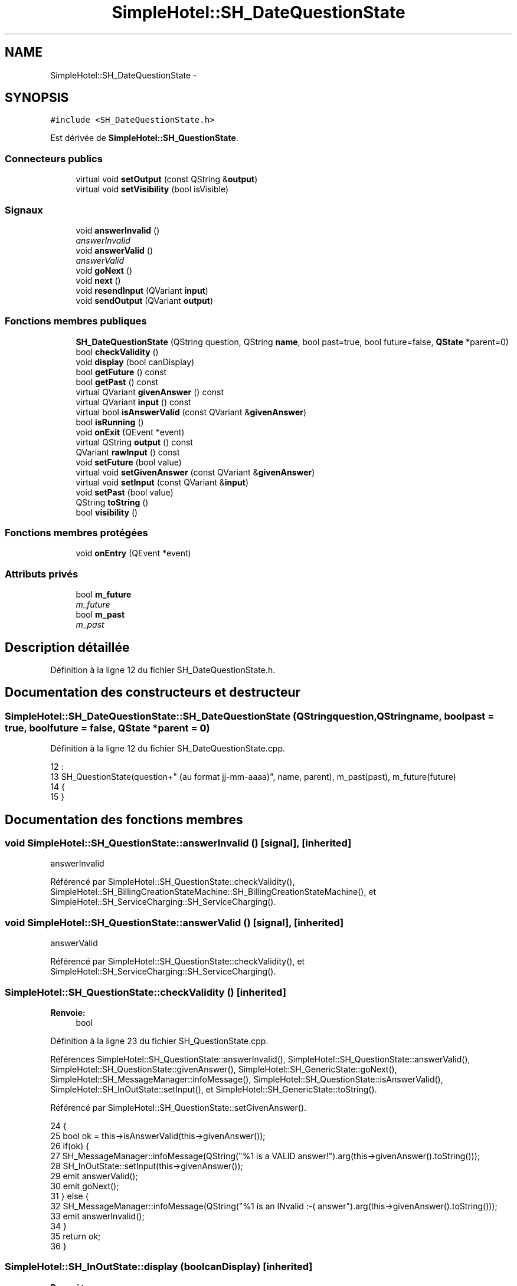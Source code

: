 .TH "SimpleHotel::SH_DateQuestionState" 3 "Lundi Juin 24 2013" "Version 0.4" "PreCheck" \" -*- nroff -*-
.ad l
.nh
.SH NAME
SimpleHotel::SH_DateQuestionState \- 
.SH SYNOPSIS
.br
.PP
.PP
\fC#include <SH_DateQuestionState\&.h>\fP
.PP
Est dérivée de \fBSimpleHotel::SH_QuestionState\fP\&.
.SS "Connecteurs publics"

.in +1c
.ti -1c
.RI "virtual void \fBsetOutput\fP (const QString &\fBoutput\fP)"
.br
.ti -1c
.RI "virtual void \fBsetVisibility\fP (bool isVisible)"
.br
.in -1c
.SS "Signaux"

.in +1c
.ti -1c
.RI "void \fBanswerInvalid\fP ()"
.br
.RI "\fIanswerInvalid \fP"
.ti -1c
.RI "void \fBanswerValid\fP ()"
.br
.RI "\fIanswerValid \fP"
.ti -1c
.RI "void \fBgoNext\fP ()"
.br
.ti -1c
.RI "void \fBnext\fP ()"
.br
.ti -1c
.RI "void \fBresendInput\fP (QVariant \fBinput\fP)"
.br
.ti -1c
.RI "void \fBsendOutput\fP (QVariant \fBoutput\fP)"
.br
.in -1c
.SS "Fonctions membres publiques"

.in +1c
.ti -1c
.RI "\fBSH_DateQuestionState\fP (QString question, QString \fBname\fP, bool past=true, bool future=false, \fBQState\fP *parent=0)"
.br
.ti -1c
.RI "bool \fBcheckValidity\fP ()"
.br
.ti -1c
.RI "void \fBdisplay\fP (bool canDisplay)"
.br
.ti -1c
.RI "bool \fBgetFuture\fP () const "
.br
.ti -1c
.RI "bool \fBgetPast\fP () const "
.br
.ti -1c
.RI "virtual QVariant \fBgivenAnswer\fP () const "
.br
.ti -1c
.RI "virtual QVariant \fBinput\fP () const "
.br
.ti -1c
.RI "virtual bool \fBisAnswerValid\fP (const QVariant &\fBgivenAnswer\fP)"
.br
.ti -1c
.RI "bool \fBisRunning\fP ()"
.br
.ti -1c
.RI "void \fBonExit\fP (QEvent *event)"
.br
.ti -1c
.RI "virtual QString \fBoutput\fP () const "
.br
.ti -1c
.RI "QVariant \fBrawInput\fP () const "
.br
.ti -1c
.RI "void \fBsetFuture\fP (bool value)"
.br
.ti -1c
.RI "virtual void \fBsetGivenAnswer\fP (const QVariant &\fBgivenAnswer\fP)"
.br
.ti -1c
.RI "virtual void \fBsetInput\fP (const QVariant &\fBinput\fP)"
.br
.ti -1c
.RI "void \fBsetPast\fP (bool value)"
.br
.ti -1c
.RI "QString \fBtoString\fP ()"
.br
.ti -1c
.RI "bool \fBvisibility\fP ()"
.br
.in -1c
.SS "Fonctions membres protégées"

.in +1c
.ti -1c
.RI "void \fBonEntry\fP (QEvent *event)"
.br
.in -1c
.SS "Attributs privés"

.in +1c
.ti -1c
.RI "bool \fBm_future\fP"
.br
.RI "\fIm_future \fP"
.ti -1c
.RI "bool \fBm_past\fP"
.br
.RI "\fIm_past \fP"
.in -1c
.SH "Description détaillée"
.PP 
Définition à la ligne 12 du fichier SH_DateQuestionState\&.h\&.
.SH "Documentation des constructeurs et destructeur"
.PP 
.SS "SimpleHotel::SH_DateQuestionState::SH_DateQuestionState (QStringquestion, QStringname, boolpast = \fCtrue\fP, boolfuture = \fCfalse\fP, \fBQState\fP *parent = \fC0\fP)"

.PP
Définition à la ligne 12 du fichier SH_DateQuestionState\&.cpp\&.
.PP
.nf
12                                                                                                                  :
13     SH_QuestionState(question+" (au format jj-mm-aaaa)", name, parent), m_past(past), m_future(future)
14 {
15 }
.fi
.SH "Documentation des fonctions membres"
.PP 
.SS "void SimpleHotel::SH_QuestionState::answerInvalid ()\fC [signal]\fP, \fC [inherited]\fP"

.PP
answerInvalid 
.PP
Référencé par SimpleHotel::SH_QuestionState::checkValidity(), SimpleHotel::SH_BillingCreationStateMachine::SH_BillingCreationStateMachine(), et SimpleHotel::SH_ServiceCharging::SH_ServiceCharging()\&.
.SS "void SimpleHotel::SH_QuestionState::answerValid ()\fC [signal]\fP, \fC [inherited]\fP"

.PP
answerValid 
.PP
Référencé par SimpleHotel::SH_QuestionState::checkValidity(), et SimpleHotel::SH_ServiceCharging::SH_ServiceCharging()\&.
.SS "SimpleHotel::SH_QuestionState::checkValidity ()\fC [inherited]\fP"

.PP
\fBRenvoie:\fP
.RS 4
bool 
.RE
.PP

.PP
Définition à la ligne 23 du fichier SH_QuestionState\&.cpp\&.
.PP
Références SimpleHotel::SH_QuestionState::answerInvalid(), SimpleHotel::SH_QuestionState::answerValid(), SimpleHotel::SH_QuestionState::givenAnswer(), SimpleHotel::SH_GenericState::goNext(), SimpleHotel::SH_MessageManager::infoMessage(), SimpleHotel::SH_QuestionState::isAnswerValid(), SimpleHotel::SH_InOutState::setInput(), et SimpleHotel::SH_GenericState::toString()\&.
.PP
Référencé par SimpleHotel::SH_QuestionState::setGivenAnswer()\&.
.PP
.nf
24 {
25     bool ok = this->isAnswerValid(this->givenAnswer());
26     if(ok) {
27         SH_MessageManager::infoMessage(QString("%1 is a VALID answer!")\&.arg(this->givenAnswer()\&.toString()));
28         SH_InOutState::setInput(this->givenAnswer());
29         emit answerValid();
30         emit goNext();
31     } else {
32         SH_MessageManager::infoMessage(QString("%1 is an INvalid :-( answer")\&.arg(this->givenAnswer()\&.toString()));
33         emit answerInvalid();
34     }
35     return ok;
36 }
.fi
.SS "SimpleHotel::SH_InOutState::display (boolcanDisplay)\fC [inherited]\fP"

.PP
\fBParamètres:\fP
.RS 4
\fIcanDisplay\fP 
.RE
.PP

.PP
Définition à la ligne 104 du fichier SH_IOState\&.cpp\&.
.PP
Références SimpleHotel::SH_GenericState::isRunning(), SimpleHotel::SH_InOutState::m_display, SimpleHotel::SH_InOutState::m_isVisible, SimpleHotel::SH_InOutState::m_output, et SimpleHotel::SH_InOutState::sendOutput()\&.
.PP
Référencé par SimpleHotel::SH_InOutStateMachine::addIOState(), et SimpleHotel::SH_StatementState::onEntry()\&.
.PP
.nf
105 {
106     if(isRunning()) {
107         m_display=canDisplay;
108         if(m_display && !m_output\&.isEmpty() && m_isVisible) {
109             emit sendOutput(QVariant(m_output));
110         }
111     }
112 }
.fi
.SS "SimpleHotel::SH_DateQuestionState::getFuture () const"

.PP
\fBRenvoie:\fP
.RS 4
bool 
.RE
.PP

.PP
Définition à la ligne 62 du fichier SH_DateQuestionState\&.cpp\&.
.PP
Références m_future\&.
.PP
.nf
63 {
64     return m_future;
65 }
.fi
.SS "SimpleHotel::SH_DateQuestionState::getPast () const"

.PP
\fBRenvoie:\fP
.RS 4
bool 
.RE
.PP

.PP
Définition à la ligne 40 du fichier SH_DateQuestionState\&.cpp\&.
.PP
Références m_past\&.
.PP
.nf
41 {
42     return m_past;
43 }
.fi
.SS "SimpleHotel::SH_QuestionState::givenAnswer () const\fC [virtual]\fP, \fC [inherited]\fP"

.PP
\fBRenvoie:\fP
.RS 4
QVariant 
.RE
.PP

.PP
Définition à la ligne 55 du fichier SH_QuestionState\&.cpp\&.
.PP
Références SimpleHotel::SH_QuestionState::m_givenAnswer\&.
.PP
Référencé par SimpleHotel::SH_QuestionState::checkValidity(), SimpleHotel::SH_DatabaseContentQuestionState::rawInput(), et SimpleHotel::SH_BillingCreationStateMachine::SH_BillingCreationStateMachine()\&.
.PP
.nf
56 {
57     return this->m_givenAnswer;
58 }
.fi
.SS "SimpleHotel::SH_GenericState::goNext ()\fC [signal]\fP, \fC [inherited]\fP"

.PP
Référencé par SimpleHotel::SH_QuestionState::checkValidity(), SimpleHotel::SH_ConfirmationState::confirmInput(), SimpleHotel::SH_AdaptDatabaseState::insertUpdate(), SimpleHotel::SH_StatementState::onEntry(), SimpleHotel::SH_BillingCreationStateMachine::SH_BillingCreationStateMachine(), SimpleHotel::SH_GenericState::SH_GenericState(), et SimpleHotel::SH_ServiceCharging::SH_ServiceCharging()\&.
.SS "SimpleHotel::SH_InOutState::input () const\fC [virtual]\fP, \fC [inherited]\fP"

.PP
\fBRenvoie:\fP
.RS 4
QVariant 
.RE
.PP

.PP
Définition à la ligne 23 du fichier SH_IOState\&.cpp\&.
.PP
Références SimpleHotel::SH_InOutState::m_input\&.
.PP
Référencé par SimpleHotel::SH_InOutState::rawInput(), rawInput(), et SimpleHotel::SH_InOutState::setInput()\&.
.PP
.nf
24 {
25     return m_input;
26 }
.fi
.SS "SimpleHotel::SH_DateQuestionState::isAnswerValid (const QVariant &givenAnswer)\fC [virtual]\fP"

.PP
\fBParamètres:\fP
.RS 4
\fIgivenAnswer\fP 
.RE
.PP

.PP
Implémente \fBSimpleHotel::SH_QuestionState\fP\&.
.PP
Définition à la ligne 23 du fichier SH_DateQuestionState\&.cpp\&.
.PP
Références SimpleHotel::SH_MessageManager::debugMessage(), m_future, et m_past\&.
.PP
.nf
24 {
25     QDate answer = QDate::fromString(givenAnswer\&.toString(),QString("dd-MM-yyyy"));
26     if(answer\&.isValid()) {
27          SH_MessageManager::debugMessage("date conforme");
28         return ((m_future && answer >= QDate::currentDate()) || (m_past && answer <= QDate::currentDate()));
29     } else {
30         return false;
31     }
32 }
.fi
.SS "SimpleHotel::SH_GenericState::isRunning ()\fC [inherited]\fP"

.PP
\fBRenvoie:\fP
.RS 4
bool 
.RE
.PP

.PP
Définition à la ligne 95 du fichier SH_GenericDebugableState\&.cpp\&.
.PP
Références SimpleHotel::SH_GenericState::m_isRunning\&.
.PP
Référencé par SimpleHotel::SH_InOutStateMachine::addChildrenReplaceTransition(), SimpleHotel::SH_InOutState::display(), SimpleHotel::SH_GenericState::emitGoNext(), SimpleHotel::SH_InOutState::setInput(), SimpleHotel::SH_InOutState::setOutput(), et SimpleHotel::SH_InOutState::setVisibility()\&.
.PP
.nf
96 {
97     return m_isRunning;
98 }
.fi
.SS "SimpleHotel::SH_GenericState::next ()\fC [signal]\fP, \fC [inherited]\fP"

.PP
Référencé par SimpleHotel::SH_GenericState::emitGoNext()\&.
.SS "SimpleHotel::SH_GenericState::onEntry (QEvent *event)\fC [protected]\fP, \fC [inherited]\fP"

.PP
\fBParamètres:\fP
.RS 4
\fIevent\fP 
.RE
.PP

.PP
Définition à la ligne 71 du fichier SH_GenericDebugableState\&.cpp\&.
.PP
Références SimpleHotel::SH_MessageManager::infoMessage(), SimpleHotel::SH_GenericState::m_isRunning, SimpleHotel::SH_NamedObject::name(), et SimpleHotel::SH_GenericState::onTransitionTriggered()\&.
.PP
Référencé par SimpleHotel::SH_StatementState::onEntry()\&.
.PP
.nf
72 {
73     Q_UNUSED(event);
74     foreach (QAbstractTransition* tr, transitions()) {
75         connect(tr, SIGNAL(triggered()), this, SLOT(onTransitionTriggered()));
76     }
77     m_isRunning = true;
78     this->blockSignals(!m_isRunning);
79     SH_MessageManager::infoMessage(QString("Machine: %1, entered state %2")\&.arg(machine()->objectName())\&.arg(name()));
80 }
.fi
.SS "SimpleHotel::SH_InOutState::onExit (QEvent *event)\fC [inherited]\fP"

.PP
\fBParamètres:\fP
.RS 4
\fIevent\fP 
.RE
.PP

.PP
Définition à la ligne 120 du fichier SH_IOState\&.cpp\&.
.PP
Références SimpleHotel::SH_InOutState::m_input, SimpleHotel::SH_InOutState::m_isVisible, SimpleHotel::SH_GenericState::onExit(), et SimpleHotel::SH_InOutState::resendInput()\&.
.PP
.nf
121 {
122     if(m_isVisible) {
123         emit resendInput(m_input);
124     }
125     SH_GenericState::onExit(event);
126 }
.fi
.SS "SimpleHotel::SH_InOutState::output () const\fC [virtual]\fP, \fC [inherited]\fP"

.PP
\fBRenvoie:\fP
.RS 4
QString 
.RE
.PP

.PP
Définition à la ligne 61 du fichier SH_IOState\&.cpp\&.
.PP
Références SimpleHotel::SH_InOutState::m_output\&.
.PP
Référencé par SimpleHotel::SH_InOutStateMachine::addIOState(), et SimpleHotel::SH_InOutState::setOutput()\&.
.PP
.nf
62 {
63     return m_output;
64 }
.fi
.SS "SimpleHotel::SH_DateQuestionState::rawInput () const\fC [virtual]\fP"

.PP
\fBRenvoie:\fP
.RS 4
QVariant 
.RE
.PP

.PP
Réimplémentée à partir de \fBSimpleHotel::SH_InOutState\fP\&.
.PP
Définition à la ligne 83 du fichier SH_DateQuestionState\&.cpp\&.
.PP
Références SimpleHotel::SH_InOutState::input(), et SimpleHotel::SH_GenericState::toString()\&.
.PP
.nf
84 {
85     return QVariant(input()\&.toDate()\&.toString()); /*TODO set format*/
86 }
.fi
.SS "SimpleHotel::SH_InOutState::resendInput (QVariantinput)\fC [signal]\fP, \fC [inherited]\fP"

.PP
\fBParamètres:\fP
.RS 4
\fIinput\fP 
.RE
.PP

.PP
Référencé par SimpleHotel::SH_InOutStateMachine::addIOState(), SimpleHotel::SH_InOutState::onExit(), et SimpleHotel::SH_InOutState::setInput()\&.
.SS "SimpleHotel::SH_InOutState::sendOutput (QVariantoutput)\fC [signal]\fP, \fC [inherited]\fP"

.PP
\fBParamètres:\fP
.RS 4
\fIoutput\fP 
.RE
.PP

.PP
Référencé par SimpleHotel::SH_InOutStateMachine::addIOState(), SimpleHotel::SH_InOutState::display(), et SimpleHotel::SH_InOutState::setOutput()\&.
.SS "SimpleHotel::SH_DateQuestionState::setFuture (boolvalue)"

.PP
\fBParamètres:\fP
.RS 4
\fIvalue\fP 
.RE
.PP

.PP
Définition à la ligne 73 du fichier SH_DateQuestionState\&.cpp\&.
.PP
Références m_future\&.
.PP
.nf
74 {
75     m_future = value;
76 }
.fi
.SS "SimpleHotel::SH_QuestionState::setGivenAnswer (const QVariant &givenAnswer)\fC [virtual]\fP, \fC [inherited]\fP"

.PP
\fBParamètres:\fP
.RS 4
\fIgivenAnswer\fP 
.RE
.PP

.PP
Définition à la ligne 66 du fichier SH_QuestionState\&.cpp\&.
.PP
Références SimpleHotel::SH_QuestionState::checkValidity(), et SimpleHotel::SH_QuestionState::m_givenAnswer\&.
.PP
Référencé par SimpleHotel::SH_QuestionState::setInput()\&.
.PP
.nf
67 {
68     this->m_givenAnswer = givenAsnwer;
69     this->checkValidity();
70 }
.fi
.SS "SimpleHotel::SH_QuestionState::setInput (const QVariant &input)\fC [virtual]\fP, \fC [inherited]\fP"

.PP
\fBParamètres:\fP
.RS 4
\fIinput\fP 
.RE
.PP

.PP
Réimplémentée à partir de \fBSimpleHotel::SH_InOutState\fP\&.
.PP
Définition à la ligne 44 du fichier SH_QuestionState\&.cpp\&.
.PP
Références SimpleHotel::SH_QuestionState::setGivenAnswer()\&.
.PP
Référencé par SimpleHotel::SH_ServiceCharging::SH_ServiceCharging()\&.
.PP
.nf
45 {
46     this->setGivenAnswer(input);
47 }
.fi
.SS "SimpleHotel::SH_InOutState::setOutput (const QString &output)\fC [virtual]\fP, \fC [slot]\fP, \fC [inherited]\fP"

.PP
\fBParamètres:\fP
.RS 4
\fIoutput\fP 
.RE
.PP

.PP
Réimplémentée dans \fBSimpleHotel::SH_DatabaseContentQuestionState\fP\&.
.PP
Définition à la ligne 73 du fichier SH_IOState\&.cpp\&.
.PP
Références SimpleHotel::SH_GenericState::isRunning(), SimpleHotel::SH_InOutState::m_isVisible, SimpleHotel::SH_InOutState::m_output, SimpleHotel::SH_InOutState::output(), et SimpleHotel::SH_InOutState::sendOutput()\&.
.PP
Référencé par SimpleHotel::SH_DatabaseContentQuestionState::setOutput(), et SimpleHotel::SH_ServiceCharging::SH_ServiceCharging()\&.
.PP
.nf
74 {
75     if(isRunning()) {
76         m_output = output;
77         if(m_isVisible) {
78             emit sendOutput(QVariant(m_output));
79         }
80     }
81 }
.fi
.SS "SimpleHotel::SH_DateQuestionState::setPast (boolvalue)"

.PP
\fBParamètres:\fP
.RS 4
\fIvalue\fP 
.RE
.PP

.PP
Définition à la ligne 51 du fichier SH_DateQuestionState\&.cpp\&.
.PP
Références m_past\&.
.PP
.nf
52 {
53     m_past = value;
54 }
.fi
.SS "SimpleHotel::SH_InOutState::setVisibility (boolisVisible)\fC [virtual]\fP, \fC [slot]\fP, \fC [inherited]\fP"

.PP
\fBParamètres:\fP
.RS 4
\fIisVisible\fP 
.RE
.PP

.PP
Définition à la ligne 88 du fichier SH_IOState\&.cpp\&.
.PP
Références SimpleHotel::SH_GenericState::isRunning(), et SimpleHotel::SH_InOutState::m_isVisible\&.
.PP
Référencé par SimpleHotel::SH_ServiceCharging::SH_ServiceCharging()\&.
.PP
.nf
89 {
90     if(isRunning()) {
91         m_isVisible = isVisible;
92     }
93 }
.fi
.SS "SimpleHotel::SH_GenericState::toString ()\fC [virtual]\fP, \fC [inherited]\fP"

.PP
\fBRenvoie:\fP
.RS 4
QString 
.RE
.PP

.PP
Réimplémentée à partir de \fBSimpleHotel::SH_NamedObject\fP\&.
.PP
Définition à la ligne 27 du fichier SH_GenericDebugableState\&.cpp\&.
.PP
Références SimpleHotel::SH_GenericStateMachine::toString(), et SimpleHotel::SH_NamedObject::toString()\&.
.PP
Référencé par SimpleHotel::SH_QuestionState::checkValidity(), rawInput(), et SimpleHotel::SH_GenericStateMachine::toString()\&.
.PP
.nf
28 {
29     QStateMachine* machine = this->machine();
30     SH_InOutStateMachine* mach = qobject_cast<SH_InOutStateMachine *>(machine);
31     if(mach) {
32         return SH_NamedObject::toString()+ " [in "+mach->toString()+"] ";
33     } else {
34         return SH_NamedObject::toString();
35     }
36 }
.fi
.SS "SimpleHotel::SH_InOutState::visibility ()\fC [inherited]\fP"

.PP
\fBRenvoie:\fP
.RS 4
bool 
.RE
.PP

.PP
Définition à la ligne 100 du fichier SH_IOState\&.cpp\&.
.PP
Références SimpleHotel::SH_InOutState::m_isVisible\&.
.PP
Référencé par SimpleHotel::SH_InOutStateMachine::addIOState()\&.
.PP
.nf
100                                {
101     return m_isVisible;
102 }
.fi
.SH "Documentation des données membres"
.PP 
.SS "bool SimpleHotel::SH_DateQuestionState::m_future\fC [private]\fP"

.PP
m_future 
.PP
Définition à la ligne 84 du fichier SH_DateQuestionState\&.h\&.
.PP
Référencé par getFuture(), isAnswerValid(), et setFuture()\&.
.SS "bool SimpleHotel::SH_DateQuestionState::m_past\fC [private]\fP"

.PP
m_past 
.PP
Définition à la ligne 80 du fichier SH_DateQuestionState\&.h\&.
.PP
Référencé par getPast(), isAnswerValid(), et setPast()\&.

.SH "Auteur"
.PP 
Généré automatiquement par Doxygen pour PreCheck à partir du code source\&.
